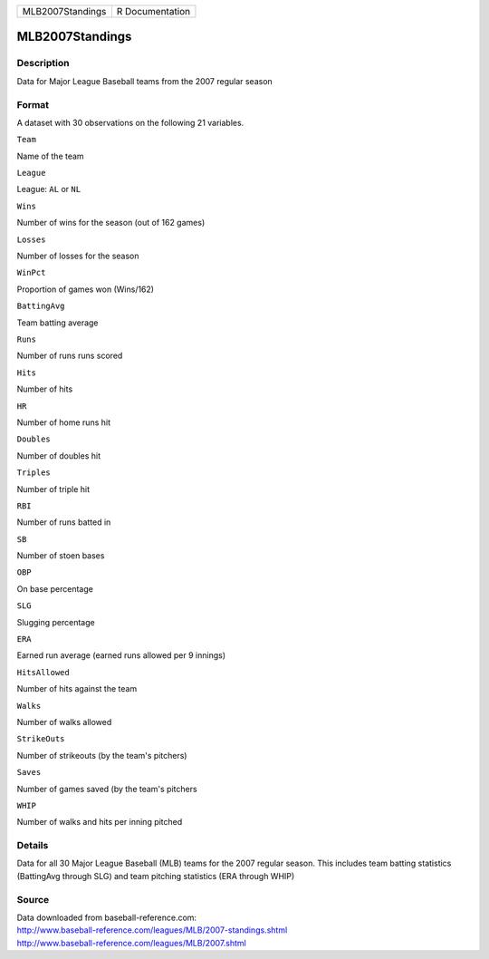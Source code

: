 +--------------------+-------------------+
| MLB2007Standings   | R Documentation   |
+--------------------+-------------------+

MLB2007Standings
----------------

Description
~~~~~~~~~~~

Data for Major League Baseball teams from the 2007 regular season

Format
~~~~~~

A dataset with 30 observations on the following 21 variables.

``Team``

Name of the team

``League``

League: ``AL`` or ``NL``

``Wins``

Number of wins for the season (out of 162 games)

``Losses``

Number of losses for the season

``WinPct``

Proportion of games won (Wins/162)

``BattingAvg``

Team batting average

``Runs``

Number of runs runs scored

``Hits``

Number of hits

``HR``

Number of home runs hit

``Doubles``

Number of doubles hit

``Triples``

Number of triple hit

``RBI``

Number of runs batted in

``SB``

Number of stoen bases

``OBP``

On base percentage

``SLG``

Slugging percentage

``ERA``

Earned run average (earned runs allowed per 9 innings)

``HitsAllowed``

Number of hits against the team

``Walks``

Number of walks allowed

``StrikeOuts``

Number of strikeouts (by the team's pitchers)

``Saves``

Number of games saved (by the team's pitchers

``WHIP``

Number of walks and hits per inning pitched

Details
~~~~~~~

Data for all 30 Major League Baseball (MLB) teams for the 2007 regular
season. This includes team batting statistics (BattingAvg through SLG)
and team pitching statistics (ERA through WHIP)

Source
~~~~~~

| Data downloaded from baseball-reference.com:
| http://www.baseball-reference.com/leagues/MLB/2007-standings.shtml
| http://www.baseball-reference.com/leagues/MLB/2007.shtml
